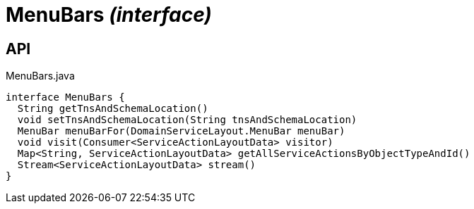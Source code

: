 = MenuBars _(interface)_
:Notice: Licensed to the Apache Software Foundation (ASF) under one or more contributor license agreements. See the NOTICE file distributed with this work for additional information regarding copyright ownership. The ASF licenses this file to you under the Apache License, Version 2.0 (the "License"); you may not use this file except in compliance with the License. You may obtain a copy of the License at. http://www.apache.org/licenses/LICENSE-2.0 . Unless required by applicable law or agreed to in writing, software distributed under the License is distributed on an "AS IS" BASIS, WITHOUT WARRANTIES OR  CONDITIONS OF ANY KIND, either express or implied. See the License for the specific language governing permissions and limitations under the License.

== API

[source,java]
.MenuBars.java
----
interface MenuBars {
  String getTnsAndSchemaLocation()
  void setTnsAndSchemaLocation(String tnsAndSchemaLocation)
  MenuBar menuBarFor(DomainServiceLayout.MenuBar menuBar)
  void visit(Consumer<ServiceActionLayoutData> visitor)
  Map<String, ServiceActionLayoutData> getAllServiceActionsByObjectTypeAndId()
  Stream<ServiceActionLayoutData> stream()
}
----

